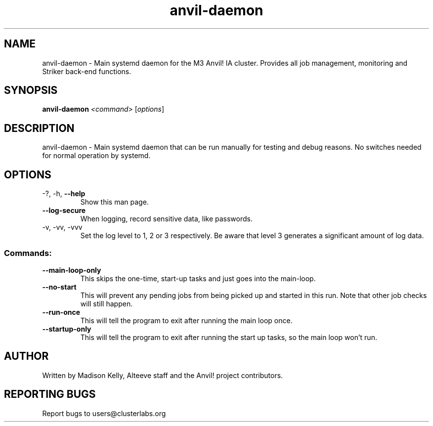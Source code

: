.\" Manpage for the Anvil! daemon. 
.\" Contact mkelly@alteeve.com to report issues, concerns or suggestions.
.TH anvil-daemon "8" "July 26 2023" "Anvil! Intelligent Availability™ Platform"
.SH NAME
anvil-daemon \- Main systemd daemon for the M3 Anvil! IA cluster. Provides all job management, monitoring and Striker back-end functions. 
.SH SYNOPSIS
.B anvil-daemon 
\fI\,<command> \/\fR[\fI\,options\/\fR]
.SH DESCRIPTION
anvil-daemon \- Main systemd daemon that can be run manually for testing and debug reasons. No switches needed for normal operation by systemd.
.SH OPTIONS
.TP
\-?, \-h, \fB\-\-help\fR
Show this man page.
.TP
\fB\-\-log-secure\fR
When logging, record sensitive data, like passwords.
.TP
\-v, \-vv, \-vvv
Set the log level to 1, 2 or 3 respectively. Be aware that level 3 generates a significant amount of log data.
.SS "Commands:"
.TP
\fB\-\-main\-loop\-only\fR
This skips the one-time, start-up tasks and just goes into the main-loop.
.TP
\fB\-\-no\-start\fR
This will prevent any pending jobs from being picked up and started in this run. Note that other job checks will still happen.
.TP
\fB\-\-run\-once\fR
This will tell the program to exit after running the main loop once.
.TP
\fB\-\-startup\-only\fR
This will tell the program to exit after running the start up tasks, so the main loop won't run.
.IP
.SH AUTHOR
Written by Madison Kelly, Alteeve staff and the Anvil! project contributors.
.SH "REPORTING BUGS"
Report bugs to users@clusterlabs.org
